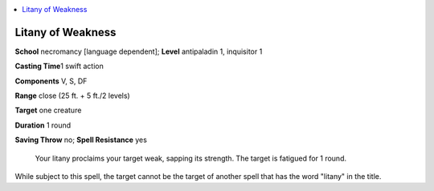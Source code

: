 
.. _`ultimatecombat.spells.litanyofweakness`:

.. contents:: \ 

.. _`ultimatecombat.spells.litanyofweakness#litany_of_weakness`:

Litany of Weakness
===================

\ **School**\  necromancy [language dependent]; \ **Level**\  antipaladin 1, inquisitor 1

\ **Casting Time**\ 1 swift action

\ **Components**\  V, S, DF

\ **Range**\  close (25 ft. + 5 ft./2 levels)

\ **Target**\  one creature

\ **Duration**\  1 round 

\ **Saving Throw**\  no; \ **Spell Resistance**\  yes

 Your litany proclaims your target weak, sapping its strength. The target is fatigued for 1 round. 

While subject to this spell, the target cannot be the target of another spell that has the word "litany" in the title.


